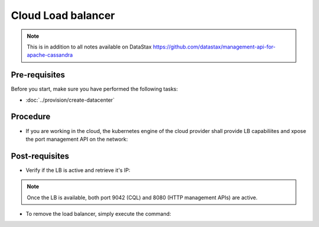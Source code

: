Cloud Load balancer
===================

.. note::
   This is in addition to all notes available on DataStax https://github.com/datastax/management-api-for-apache-cassandra

Pre-requisites
--------------
Before you start, make sure you have performed the following tasks:

* :doc:`../provision/create-datacenter`

Procedure
---------
* If you are working in the cloud, the kubernetes engine of the cloud provider shall provide LB capabiliites and xpose the port management API on the network:

.. code-block:: shell
   :emphasize-lines: 2

   $> kubectl expose service cluster1-dc1-service --type=LoadBalancer -n cass-operator --name=lb
   service/lb exposed


Post-requisites
---------------
* Verify if the LB is active and retrieve it's IP:

.. code-block:: shell
   :emphasize-lines: 8

   $> kubectl get svc -n cass-operator -o wide
   NAME                                  TYPE           CLUSTER-IP      EXTERNAL-IP     PORT(S)                         AGE   SELECTOR
   cass-operator-metrics                 ClusterIP      10.51.248.158   <none>          8383/TCP,8686/TCP               22h   name=cass-operator
   cassandradatacenter-webhook-service   ClusterIP      10.51.253.92    <none>          443/TCP                         22h   name=cass-operator
   cluster1-dc1-all-pods-service         ClusterIP      None            <none>          <none>                          21h   app.kubernetes.io/managed-by=cassandra-operator,cassandra.datastax.com/cluster=cluster1,cassandra.datastax.com/datacenter=dc1
   cluster1-dc1-service                  ClusterIP      None            <none>          9042/TCP,8080/TCP               21h   app.kubernetes.io/managed-by=cassandra-operator,cassandra.datastax.com/cluster=cluster1,cassandra.datastax.com/datacenter=dc1
   cluster1-seed-service                 ClusterIP      None            <none>          <none>                          21h   cassandra.datastax.com/cluster=cluster1,cassandra.datastax.com/seed-node=true
   lb                                    LoadBalancer   10.51.248.165   34.83.250.112   9042:32703/TCP,8080:30340/TCP   12m   app.kubernetes.io/managed-by=cassandra-operator,cassandra.datastax.com/cluster=cluster1,cassandra.datastax.com/datacenter=dc1

.. note::
   Once the LB is available, both port 9042 (CQL) and 8080 (HTTP management APIs) are active. 


* To remove the load balancer, simply execute the command: 

.. code-block:: shell
   :emphasize-lines: 2

   $> kubectl delete svc lb -n cass-operator
   service "lb" deleted


